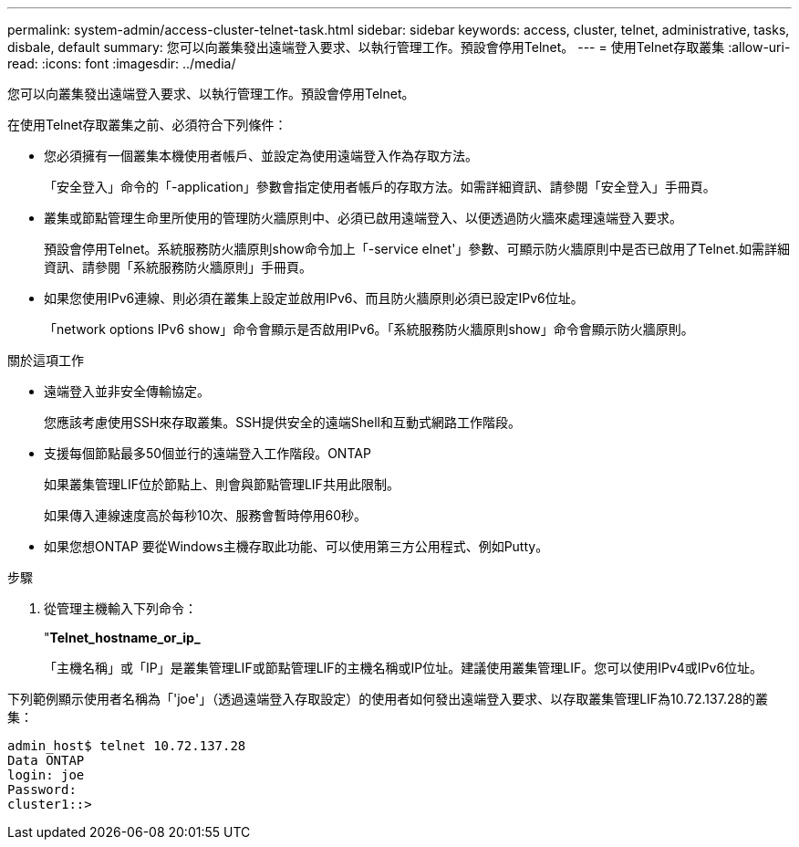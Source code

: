 ---
permalink: system-admin/access-cluster-telnet-task.html 
sidebar: sidebar 
keywords: access, cluster, telnet, administrative, tasks, disbale, default 
summary: 您可以向叢集發出遠端登入要求、以執行管理工作。預設會停用Telnet。 
---
= 使用Telnet存取叢集
:allow-uri-read: 
:icons: font
:imagesdir: ../media/


[role="lead"]
您可以向叢集發出遠端登入要求、以執行管理工作。預設會停用Telnet。

在使用Telnet存取叢集之前、必須符合下列條件：

* 您必須擁有一個叢集本機使用者帳戶、並設定為使用遠端登入作為存取方法。
+
「安全登入」命令的「-application」參數會指定使用者帳戶的存取方法。如需詳細資訊、請參閱「安全登入」手冊頁。

* 叢集或節點管理生命里所使用的管理防火牆原則中、必須已啟用遠端登入、以便透過防火牆來處理遠端登入要求。
+
預設會停用Telnet。系統服務防火牆原則show命令加上「-service elnet'」參數、可顯示防火牆原則中是否已啟用了Telnet.如需詳細資訊、請參閱「系統服務防火牆原則」手冊頁。

* 如果您使用IPv6連線、則必須在叢集上設定並啟用IPv6、而且防火牆原則必須已設定IPv6位址。
+
「network options IPv6 show」命令會顯示是否啟用IPv6。「系統服務防火牆原則show」命令會顯示防火牆原則。



.關於這項工作
* 遠端登入並非安全傳輸協定。
+
您應該考慮使用SSH來存取叢集。SSH提供安全的遠端Shell和互動式網路工作階段。

* 支援每個節點最多50個並行的遠端登入工作階段。ONTAP
+
如果叢集管理LIF位於節點上、則會與節點管理LIF共用此限制。

+
如果傳入連線速度高於每秒10次、服務會暫時停用60秒。

* 如果您想ONTAP 要從Windows主機存取此功能、可以使用第三方公用程式、例如Putty。


.步驟
. 從管理主機輸入下列命令：
+
"*Telnet_hostname_or_ip_*

+
「主機名稱」或「IP」是叢集管理LIF或節點管理LIF的主機名稱或IP位址。建議使用叢集管理LIF。您可以使用IPv4或IPv6位址。



下列範例顯示使用者名稱為「'joe'」（透過遠端登入存取設定）的使用者如何發出遠端登入要求、以存取叢集管理LIF為10.72.137.28的叢集：

[listing]
----
admin_host$ telnet 10.72.137.28
Data ONTAP
login: joe
Password:
cluster1::>
----